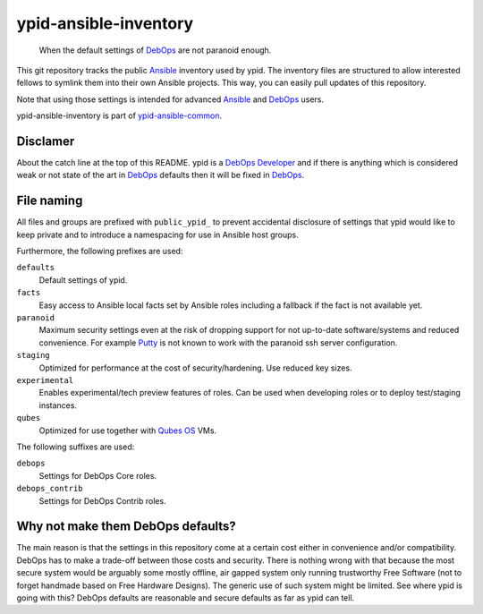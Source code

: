 ypid-ansible-inventory
======================

    When the default settings of DebOps_ are not paranoid enough.

This git repository tracks the public Ansible_ inventory used by ypid.
The inventory files are structured to allow interested fellows to symlink them
into their own Ansible projects.
This way, you can easily pull updates of this repository.

Note that using those settings is intended for advanced Ansible_ and DebOps_
users.

ypid-ansible-inventory is part of ypid-ansible-common_.

Disclamer
---------

About the catch line at the top of this README. ypid is a `DebOps Developer`_
and if there is anything which is considered weak or not state of the art in
DebOps_ defaults then it will be fixed in DebOps_.

File naming
-----------

All files and groups are prefixed with ``public_ypid_`` to prevent accidental
disclosure of settings that ypid would like to keep private and to introduce a
namespacing for use in Ansible host groups.

Furthermore, the following prefixes are used:

``defaults``
  Default settings of ypid.

``facts``
  Easy access to Ansible local facts set by Ansible roles including a fallback
  if the fact is not available yet.

``paranoid``
  Maximum security settings even at the risk of dropping support for not
  up-to-date software/systems and reduced convenience.
  For example Putty_ is not known to work with the paranoid ssh server
  configuration.

``staging``
  Optimized for performance at the cost of security/hardening.
  Use reduced key sizes.

``experimental``
  Enables experimental/tech preview features of roles.
  Can be used when developing roles or to deploy test/staging instances.

``qubes``
  Optimized for use together with `Qubes OS`_ VMs.


The following suffixes are used:

``debops``
  Settings for DebOps Core roles.

``debops_contrib``
  Settings for DebOps Contrib roles.


Why not make them DebOps defaults?
----------------------------------

The main reason is that the settings in this repository come at a certain cost
either in convenience and/or compatibility.
DebOps has to make a trade-off between those costs and security. There is
nothing wrong with that because the most secure system would be arguably some
mostly offline, air gapped system only running trustworthy Free Software (not
to forget handmade based on Free Hardware Designs). The generic use of such
system might be limited.  See where ypid is going with this?  DebOps defaults
are reasonable and secure defaults as far as ypid can tell.


.. _Putty: http://www.putty.org/
.. _Ansible: https://www.ansible.com/

.. Redundant definition inlined from: https://github.com/debops/docs/blob/master/docs/includes/80post.rst
.. _DebOps: https://debops.org/
.. _Qubes OS: https://www.qubes-os.org/
.. _ypid-ansible-common: https://github.com/ypid/ypid-ansible-common/
.. _DebOps Developer: https://github.com/debops/debops/blob/master/CREDITS
.. ]]]

